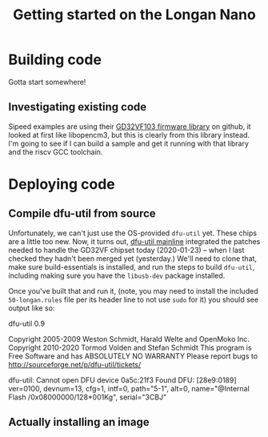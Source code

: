 #+TITLE: Getting started on the Longan Nano

* Building code
Gotta start somewhere!

** Investigating existing code

Sipeed examples are using their [[https://github.com/riscv-mcu/GD32VF103_Firmware_Library.git][GD32VF103 firmware library]] on github, it looked
at first like libopencm3, but this is clearly from this library instead. I'm
going to see if I can build a sample and get it running with that library and
the riscv GCC toolchain.


* Deploying code

** Compile dfu-util from source
Unfortunately, we can't just use the OS-provided ~dfu-util~ yet. These chips are
a little too new. Now, it turns out, [[https://git.code.sf.net/p/dfu-util/dfu-util][dfu-util mainline]] integrated the patches
needed to handle the GD32VF chipset today (2020-01-23) -- when I last checked
they hadn't been merged yet (yesterday.) We'll need to clone that, make sure
build-essentials is installed, and run the steps to build ~dfu-util~, including
making sure you have the ~libusb-dev~ package installed.

Once you've built that and run it, (note, you may need to install the included
~50-longan.rules~ file per its header line to not use ~sudo~ for it) you should
see output like so:

dfu-util 0.9

Copyright 2005-2009 Weston Schmidt, Harald Welte and OpenMoko Inc.
Copyright 2010-2020 Tormod Volden and Stefan Schmidt
This program is Free Software and has ABSOLUTELY NO WARRANTY
Please report bugs to http://sourceforge.net/p/dfu-util/tickets/

dfu-util: Cannot open DFU device 0a5c:21f3
Found DFU: [28e9:0189] ver=0100, devnum=13, cfg=1, intf=0, path="5-1", alt=0, name="@Internal Flash  /0x08000000/128*001Kg", serial="3CBJ"

** Actually installing an image
